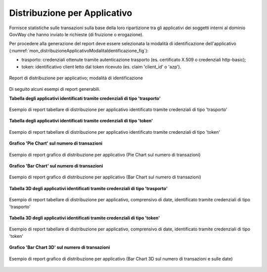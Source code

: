 .. _mon_stats_applicativo:

Distribuzione per Applicativo
~~~~~~~~~~~~~~~~~~~~~~~~~~~~~

Fornisce statistiche sulle transazioni sulla base della loro
ripartizione tra gli applicativi dei soggetti interni al dominio GovWay
che hanno inviato le richieste (di fruizione o erogazione).

Per procedere alla generazione del report deve essere selezionata la modalità di identificazione dell'applicativo (:numref:`mon_distribuzioneApplicativoModalitaIdentificazione_fig`):

- trasporto: credenziali ottenute tramite autenticazione trasporto (es. certificato X.509 o credenziali http-basic);
- token: identificativo client letto dal token ricevuto (es. claim 'client_id' o 'azp').

.. figure:: ../../_figure_monitoraggio/DistribuzioneApplicativoModalitaIdentificazione.png
    :scale: 80%
    :align: center
    :name: mon_distribuzioneApplicativoModalitaIdentificazione_fig

    Report di distribuzione per applicativo; modalità di identificazione

Di seguito alcuni esempi di report generabili.

**Tabella degli applicativi identificati tramite credenziali di tipo 'trasporto'**

.. figure:: ../../_figure_monitoraggio/DistribuzioneApplicativoTabella.png
    :scale: 50%
    :align: center
    :name: mon_distribuzioneApplicativoTabella_fig

    Esempio di report tabellare di distribuzione per applicativo identificato tramite credenziali di tipo 'trasporto'

**Tabella degli applicativi identificati tramite credenziali di tipo 'token'**

.. figure:: ../../_figure_monitoraggio/DistribuzioneApplicativoTabellaToken.png
    :scale: 50%
    :align: center
    :name: mon_distribuzioneApplicativoTabellaToken_fig

    Esempio di report tabellare di distribuzione per applicativo identificato tramite credenziali di tipo 'token'

**Grafico 'Pie Chart' sul numero di transazioni**

.. figure:: ../../_figure_monitoraggio/DistribuzioneApplicativoPie.png
    :scale: 50%
    :align: center
    :name: mon_distribuzioneApplicativoPie_fig

    Esempio di report grafico di distribuzione per applicativo (Pie Chart sul numero di transazioni)

**Grafico 'Bar Chart' sul numero di transazioni**

.. figure:: ../../_figure_monitoraggio/DistribuzioneApplicativoBar.png
    :scale: 50%
    :align: center
    :name: mon_distribuzioneApplicativoBar_fig

    Esempio di report grafico di distribuzione per applicativo (Bar Chart sul numero di transazioni)

**Tabella 3D degli applicativi identificati tramite credenziali di tipo 'trasporto'**

.. figure:: ../../_figure_monitoraggio/DistribuzioneApplicativoTabella3D.png
    :scale: 50%
    :align: center
    :name: mon_distribuzioneApplicativoTabella3D_fig

    Esempio di report tabellare di distribuzione per applicativo, comprensivo di date, identificato tramite credenziali di tipo 'trasporto'

**Tabella 3D degli applicativi identificati tramite credenziali di tipo 'token'**

.. figure:: ../../_figure_monitoraggio/DistribuzioneApplicativoTabellaToken3D.png
    :scale: 50%
    :align: center
    :name: mon_distribuzioneApplicativoTabellaToken3D_fig

    Esempio di report tabellare di distribuzione per applicativo, comprensivo di date, identificato tramite credenziali di tipo 'token'

**Grafico 'Bar Chart 3D' sul numero di transazioni**

.. figure:: ../../_figure_monitoraggio/DistribuzioneApplicativoBar3D.png
    :scale: 70%
    :align: center
    :name: mon_distribuzioneApplicativoBar3D_fig

    Esempio di report grafico di distribuzione per applicativo (Bar Chart 3D sul numero di transazioni e sulle date)

